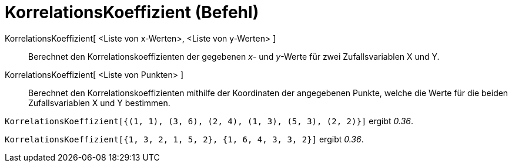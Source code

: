 = KorrelationsKoeffizient (Befehl)
:page-en: commands/CorrelationCoefficient
ifdef::env-github[:imagesdir: /de/modules/ROOT/assets/images]

KorrelationsKoeffizient[ <Liste von x-Werten>, <Liste von y-Werten> ]::
  Berechnet den Korrelationskoeffizienten der gegebenen _x_- und _y_-Werte für zwei Zufallsvariablen X und Y.
KorrelationsKoeffizient[ <Liste von Punkten> ]::
  Berechnet den Korrelationskoeffizienten mithilfe der Koordinaten der angegebenen Punkte, welche die Werte für die
  beiden Zufallsvariablen X und Y bestimmen.

[EXAMPLE]
====

`++KorrelationsKoeffizient[{(1, 1), (3, 6), (2, 4), (1, 3), (5, 3), (2, 2)}]++` ergibt _0.36_.

====

[EXAMPLE]
====

`++KorrelationsKoeffizient[{1, 3, 2, 1, 5, 2}, {1, 6, 4, 3, 3, 2}]++` ergibt _0.36_.

====
